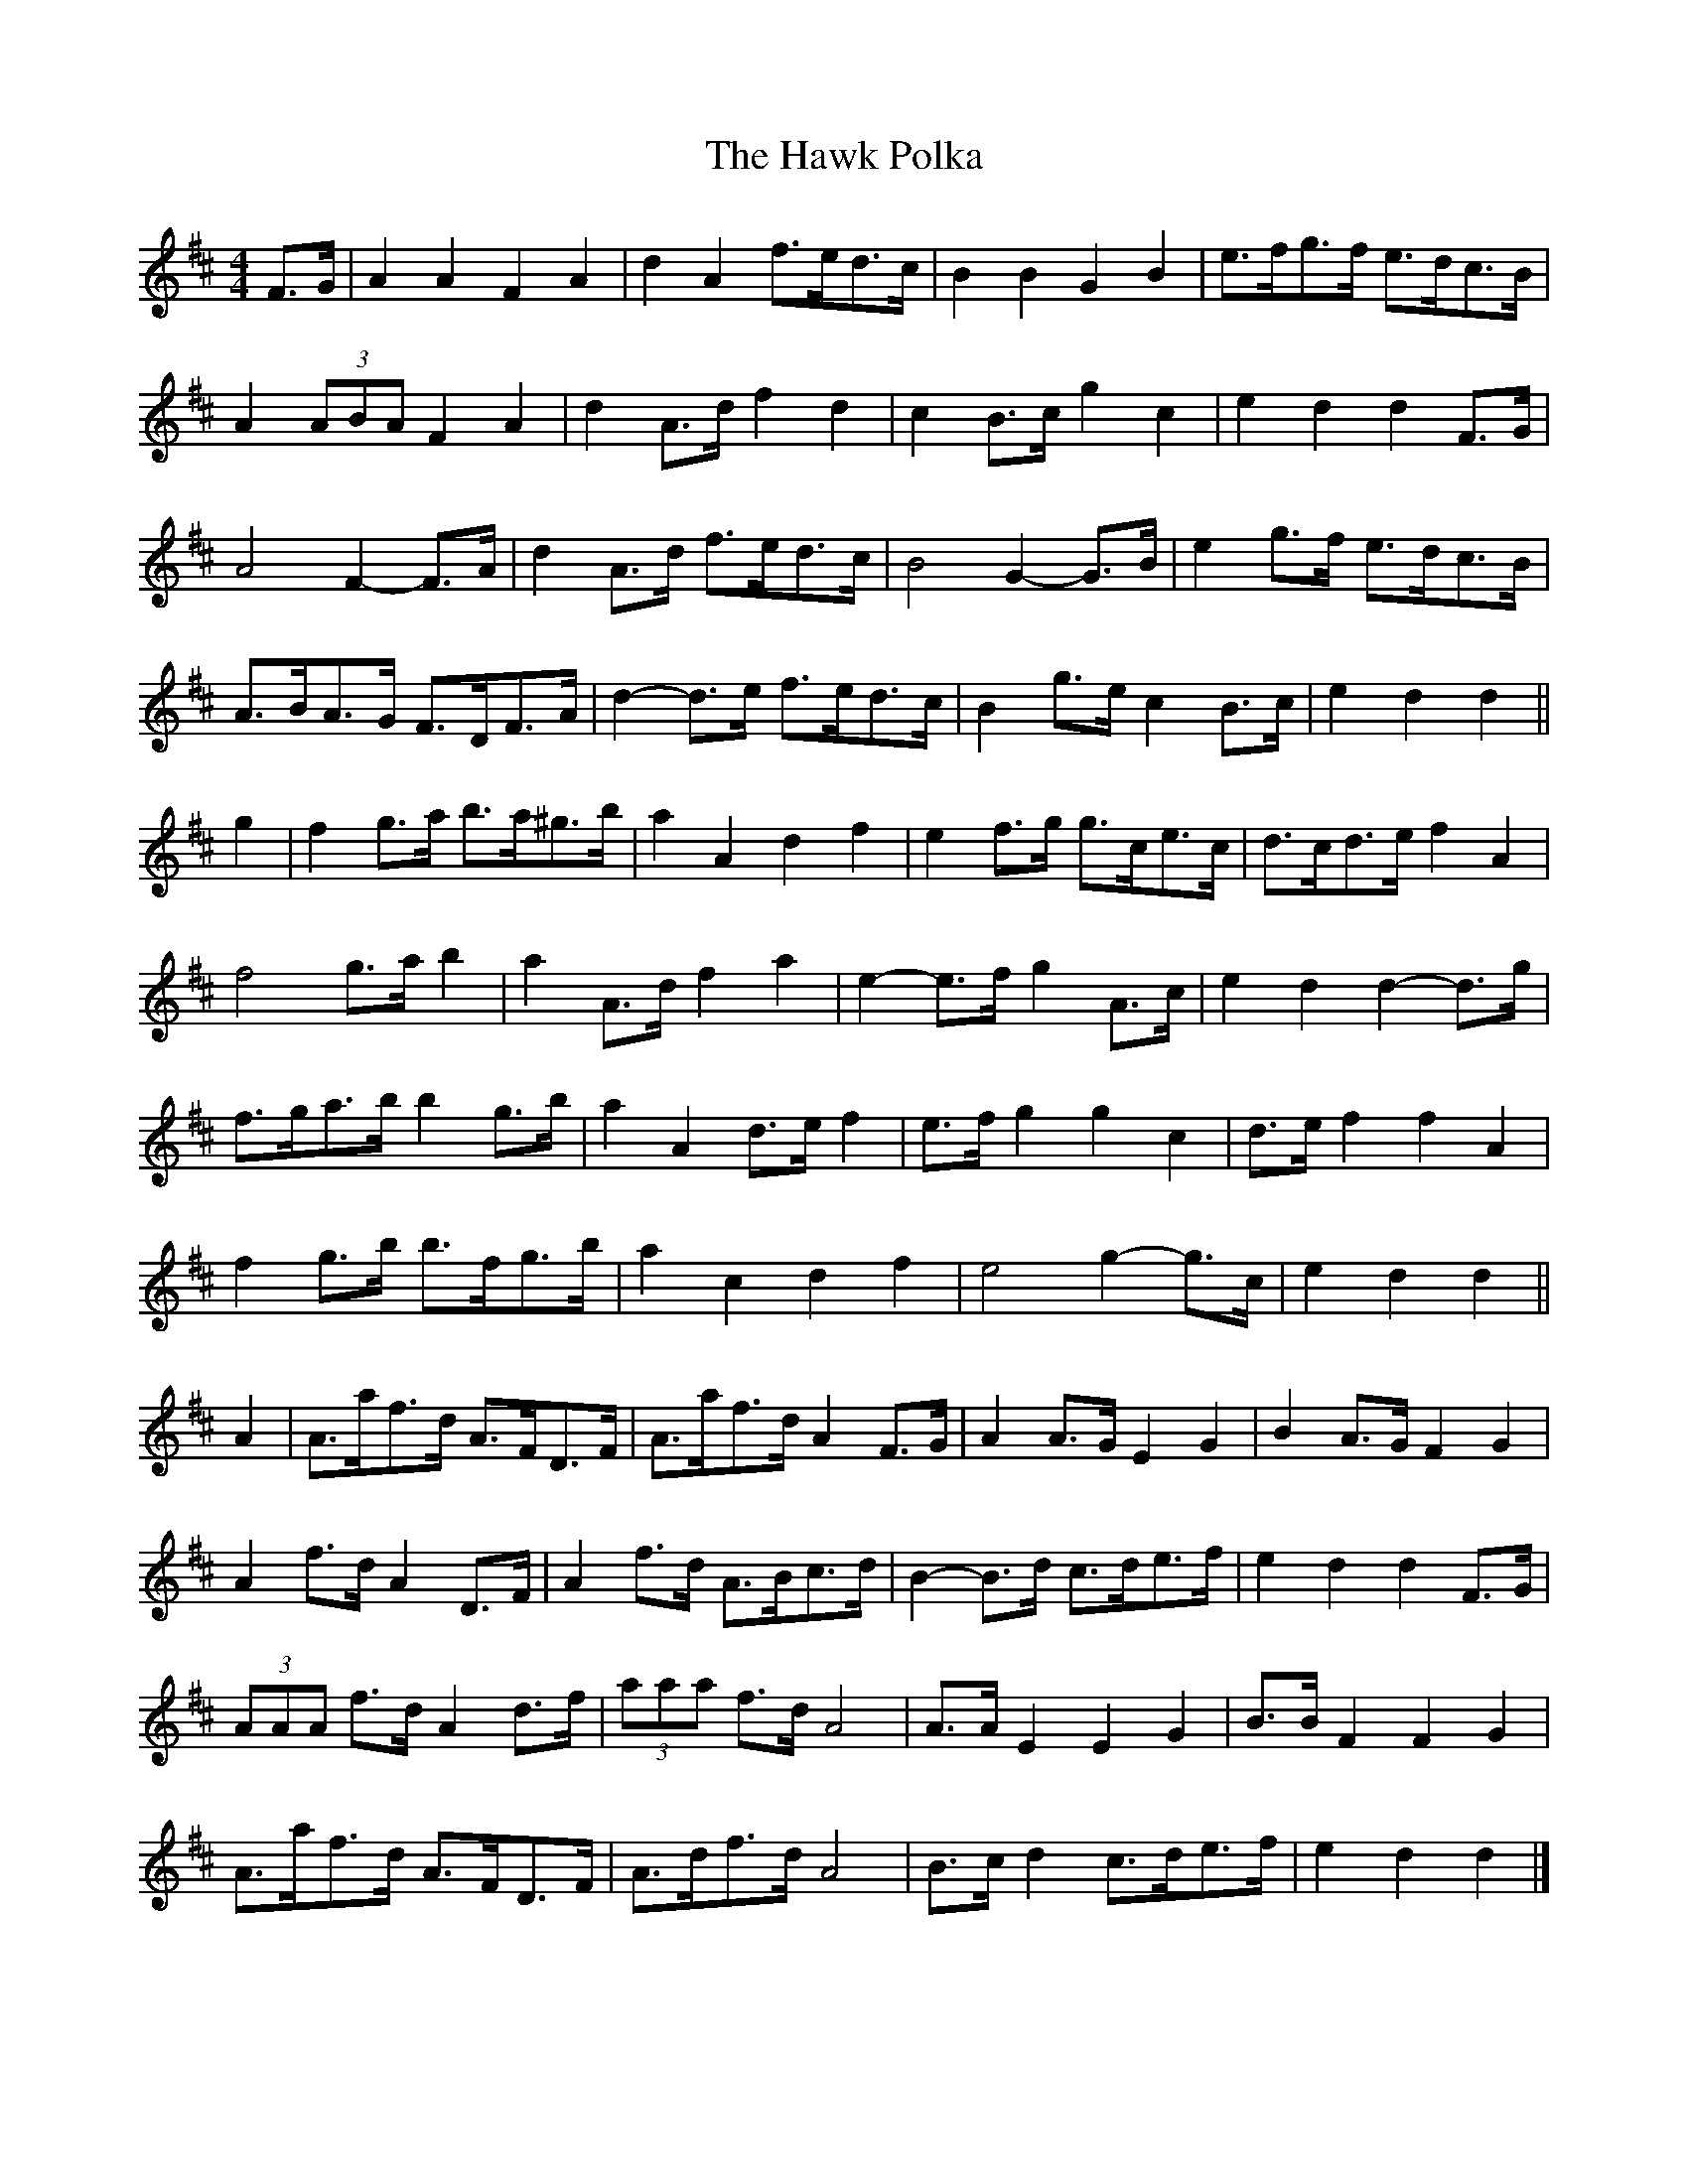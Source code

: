 X: 2
T: Hawk Polka, The
Z: ceolachan
S: https://thesession.org/tunes/4649#setting17182
R: barndance
M: 4/4
L: 1/8
K: Dmaj
F>G |A2 A2 F2 A2 | d2 A2 f>ed>c | B2 B2 G2 B2 | e>fg>f e>dc>B |
A2 (3ABA F2 A2 | d2 A>d f2 d2 | c2 B>c g2 c2 | e2 d2 d2 F>G |
A4 F2- F>A | d2 A>d f>ed>c | B4 G2- G>B | e2 g>f e>dc>B |
A>BA>G F>DF>A | d2- d>e f>ed>c | B2 g>e c2 B>c | e2 d2 d2 ||
g2 |f2 g>a b>a^g>b | a2 A2 d2 f2 | e2 f>g g>ce>c | d>cd>e f2 A2 |
f4 g>a b2 | a2 A>d f2 a2 | e2- e>f g2 A>c | e2 d2 d2- d>g |
f>ga>b b2 g>b | a2 A2 d>e f2 | e>f g2 g2 c2 | d>e f2 f2 A2 |
f2 g>b b>fg>b | a2 c2 d2 f2 | e4 g2- g>c | e2 d2 d2 ||
A2 |A>af>d A>FD>F | A>af>d A2 F>G | A2 A>G E2 G2 | B2 A>G F2 G2 |
A2 f>d A2 D>F | A2 f>d A>Bc>d | B2- B>d c>de>f | e2 d2 d2 F>G |
(3AAA f>d A2 d>f | (3aaa f>d A4 | A>A E2 E2 G2 | B>B F2 F2 G2 |
A>af>d A>FD>F | A>df>d A4 | B>c d2 c>de>f | e2 d2 d2 |]
